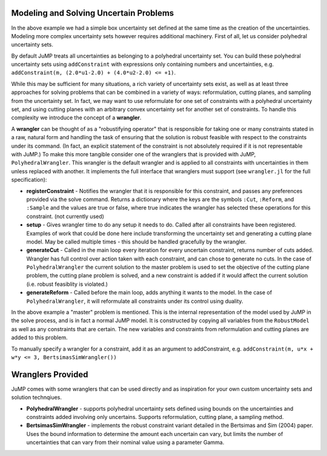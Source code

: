 
Modeling and Solving Uncertain Problems
^^^^^^^^^^^^^^^^^^^^^^^^^^^^^^^^^^^^^^^

In the above example we had a simple box uncertainty set defined at the same time as the creation of the uncertainties. Modeling more complex uncertainty sets however requires additional machinery. First of all, let us consider polyhedral uncertainty sets.

By default JuMP treats all uncertainties as belonging to a polyhedral uncertainty set. You can build these polyhedral uncertainty sets using ``addConstraint`` with expressions only containing numbers and uncertainties, e.g. ``addConstraint(m, (2.0*u1-2.0) + (4.0*u2-2.0) <= +1)``.

While this may be sufficient for many situations, a rich variety of uncertainty sets exist, as well as at least three approaches for solving problems that can be combined in a variety of ways: reformulation, cutting planes, and sampling from the uncertainty set. In fact, we may want to use reformulate for one set of constraints with a polyhedral uncertainty set, and using cutting planes with an arbitrary convex uncertainty set for another set of constraints. To handle this complexity we introduce the concept of a **wrangler**.

A **wrangler** can be thought of as a "robustifying operator" that is responsible for taking one or many constraints stated in a raw, natural form and handling the task of ensuring that the solution is robust feasible with respect to the constraints under its command. (In fact, an explicit statement of the constraint is not absolutely required if it is not representable with JuMP.) To make this more tangible consider one of the wranglers that is provided with JuMP, ``PolyhedralWrangler``. This wrangler is the default wrangler and is applied to all constraints with uncertainties in them unless replaced with another. It implements the full interface that wranglers must support (see ``wrangler.jl`` for the full specification):

* **registerConstraint** - Notifies the wrangler that it is responsible for this constraint, and passes any preferences provided via the solve command. Returns a dictionary where the keys are the symbols ``:Cut``, ``:Reform``, and ``:Sample`` and the values are true or false, where true indicates the wrangler has selected these operations for this constraint. (not currently used)

* **setup** - Gives wrangler time to do any setup it needs to do. Called after all constraints have been registered. Examples of work that could be done here include transforming the uncertainty set and generating a cutting plane model. May be called multiple times - this should be handled gracefully by the wrangler.

* **generateCut** - Called in the main loop every iteration for every uncertain constraint, returns number of cuts added. Wrangler has full control over action taken with each constraint, and can chose to generate no cuts. In the case of ``PolyhedralWrangler`` the current solution to the master problem is used to set the objective of the cutting plane problem, the cutting plane problem is solved, and a new constraint is added if it would affect the current solution (i.e. robust feasiblity is violated.)

* **generateReform** - Called before the main loop, adds anything it wants to the model. In the case of ``PolyhedralWrangler``, it will reformulate all constraints under its control using duality.

In the above example a "master" problem is mentioned. This is the internal representation of the model used by JuMP in the solve process, and is in fact a normal JuMP model. It is constructed by copying all variables from the ``RobustModel`` as well as any constraints that are certain. The new variables and constraints from reformulation and cutting planes are added to this problem.

To manually specify a wrangler for a constraint, add it as an argument to addConstraint, e.g. ``addConstraint(m, u*x + w*y <= 3, BertsimasSimWrangler())``

Wranglers Provided
^^^^^^^^^^^^^^^^^^

JuMP comes with some wranglers that can be used directly and as inspiration for
your own custom uncertainty sets and solution technqiues.

* **PolyhedralWrangler** - supports polyhedral uncertainty sets defined using
  bounds on the uncertainties and constraints added involving only uncertains.
  Supports reformulation, cutting plane, a sampling method.
* **BertsimasSimWrangler** - implements the robust constraint variant detailed
  in the Bertsimas and Sim (2004) paper. Uses the bound information to determine
  the amount each uncertain can vary, but limits the number of uncertainties
  that can vary from their nominal value using a parameter Gamma.
